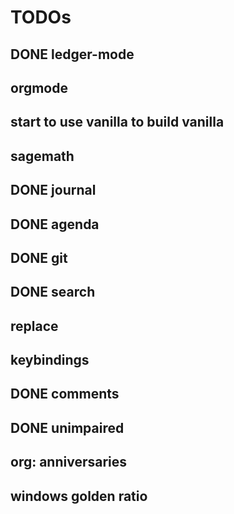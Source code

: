 * TODOs
** DONE ledger-mode
   CLOSED: [2019-11-25 Mon 17:52]
** orgmode
** start to use vanilla to build vanilla
** sagemath
** DONE journal
   CLOSED: [2019-12-01 Sun 21:48]
** DONE agenda
   CLOSED: [2019-12-05 Thu 22:29]
** DONE git
   CLOSED: [2019-11-30 Sat 15:10]
** DONE search
   CLOSED: [2019-11-30 Sat 16:56]
** replace
** keybindings
** DONE comments
   CLOSED: [2019-12-04 Wed 00:04]
** DONE unimpaired
   CLOSED: [2019-12-04 Wed 00:04]
** org: anniversaries
** windows golden ratio
